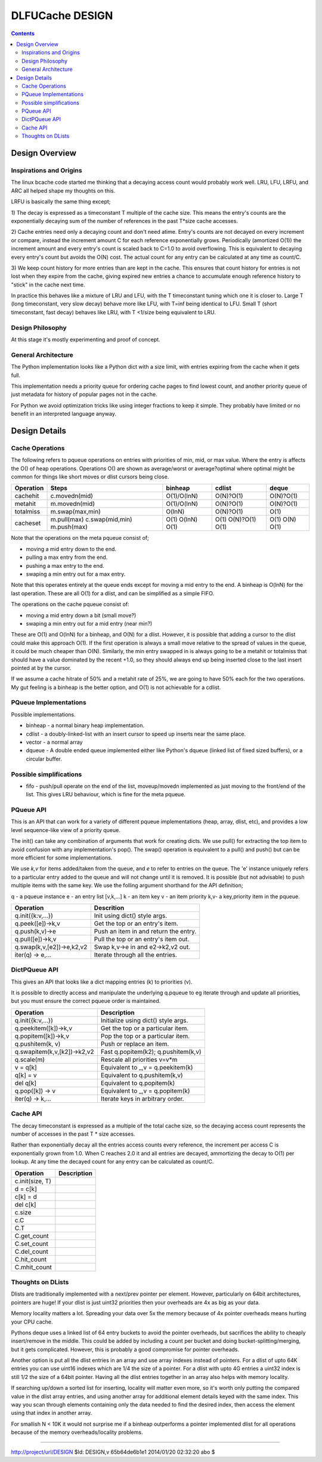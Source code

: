 ================
DLFUCache DESIGN
================

.. contents:: **Contents**

Design Overview
===============

Inspirations and Origins
------------------------

The linux bcache code started me thinking that a decaying access count
would probably work well. LRU, LFU, LRFU, and ARC all helped shape my
thoughts on this.

LRFU is basically the same thing except;

1) The decay is expressed as a timeconstant T multiple of the cache
size. This means the entry's counts are the exponentially decaying sum
of the number of references in the past T*size cache accesses.

2) Cache entries need only a decaying count and don't need atime.
Entry's counts are not decayed on every increment or compare, instead
the increment amount C for each reference exponentially grows.
Periodically (amortized O(1)) the increment amount and every entry's
count is scaled back to C=1.0 to avoid overflowing. This is equivalent
to decaying every entry's count but avoids the O(N) cost. The actual
count for any entry can be calculated at any time as count/C.

3) We keep count history for more entries than are kept in the cache.
This ensures that count history for entries is not lost when they
expire from the cache, giving expired new entries a chance to
accumulate enough reference history to "stick" in the cache next time.

In practice this behaves like a mixture of LRU and LFU, with the
T timeconstant tuning which one it is closer to. Large T (long
timeconstant, very slow decay) behave more like LFU, with T=inf being
identical to LFU. Small T (short timeconstant, fast decay) behaves
like LRU, with T <1/size being equivalent to LRU.

Design Philosophy
-----------------

At this stage it's mostly experimenting and proof of concept.

General Architecture
--------------------

The Python implementation looks like a Python dict with a size limit,
with entries expiring from the cache when it gets full.

This implementation needs a priority queue for ordering cache pages to
find lowest count, and another priority queue of just metadata for
history of popular pages not in the cache.

For Python we avoid optimization tricks like using integer fractions
to keep it simple. They probably have limited or no benefit in an
interpreted language anyway.

Design Details
==============

Cache Operations
----------------

The following refers to pqueue operations on entries with priorities
of min, mid, or max value. Where the entry is affects the O() of heap
operations. Operations O() are shown as average/worst or
average?optimal where optimal might be common for things like
short moves or dlist cursors being close.

========== =================== =========== ========== ===========
Operation  Steps               binheap     cdlist     deque
========== =================== =========== ========== ===========
cachehit    c.movedn(mid)      O(1)/O(lnN) O(N)?O(1)  O(N)?O(1)
metahit     m.movedn(mid)      O(1)/O(lnN) O(N)?O(1)  O(N)?O(1)
totalmiss   m.swap(max,min)    O(lnN)      O(N)?O(1)  O(1)
cacheset    m.pull(max)        O(1)        O(1)       O(1)
            c.swap(mid,min)    O(lnN)      O(N)?O(1)  O(N)
            m.push(max)        O(1)        O(1)       O(1)
========== =================== =========== ========== ===========

Note that the operations on the meta pqueue consist of;

* moving a mid entry down to the end.
* pulling a max entry from the end.
* pushing a max entry to the end.
* swaping a min entry out for a max entry.

Note that this operates entirely at the queue ends except for moving
a mid entry to the end.  A binheap is O(lnN) for the last operation.
These are all O(1) for a dlist, and can be simplified as a simple
FIFO.

The operations on the cache pqueue consist of:

* moving a mid entry down a bit (small move?)
* swaping a min entry out for a mid entry (near min?)

These are O(1) and O(lnN) for a binheap, and O(N) for a dlist. However, it is
possible that adding a cursor to the dlist could make this approach
O(1). If the first operation is always a small move relative to the
spread of values in the queue, it could be much cheaper than O(N).
Similarly, the min entry swapped in is always going to be a metahit or
totalmiss that should have a value dominated by the recent +1.0, so
they should always end up being inserted close to the last insert
pointed at by the cursor.

If we assume a cache hitrate of 50% and a metahit rate of 25%, we are
going to have 50% each for the two operations. My gut feeling is a
binheap is the better option, and O(1) is not achievable for a cdlist.

PQueue Implementations
----------------------

Possible implementations.

* binheap - a normal binary heap implementation.
* cdlist - a doubly-linked-list with an insert cursor to speed up
  inserts near the same place.
* vector - a normal array
* dqueue - A double ended queue implemented either like Python's
  dqueue (linked list of fixed sized buffers), or a circular buffer.

Possible simplifications
------------------------

* fifo - push/pull operate on the end of the list, moveup/movedn implemented
  as just moving to the front/end of the list. This gives LRU
  behaviour, which is fine for the meta pqueue.

PQueue API
----------

This is an API that can work for a variety of different pqueue
implementations (heap, array, dlist, etc), and provides a low level
sequence-like view of a priority queue.

The init() can take any combination of arguments that work for
creating dicts. We use pull() for extracting the top item to avoid
confusion with any implementation's pop(). The swap() operation is
equivalent to a pull() and push() but can be more efficient for some
implementations.

We use `k,v` for items added/taken from the queue, and `e` to refer to
entries on the queue. The 'e' instance uniquely refers to a particular
entry added to the queue and will not change until it is removed. It
is possible (but not advisable) to push multiple items with the same
key. We use the folling argument shorthand for the API definition;

q - a pqueue instance
e - an entry list [v,k,...]
k - an item key
v - an item priority
k,v- a key,priority item in the pqueue.

========================= =========================================
Operation                 Descrition
========================= =========================================
q.init({k:v,...})         Init using dict() style args.
q.peek([e])->k,v          Get the top or an entry's item.
q.push(k,v)->e            Push an item in and return the entry.
q.pull([e])->k,v          Pull the top or an entry's item out.
q.swap(k,v,[e2])->e,k2,v2 Swap k,v->e in and e2->k2,v2 out.
iter(q) -> e,...          Iterate through all the entries.
========================= =========================================

DictPQueue API
--------------

This gives an API that looks like a dict mapping entries (k) to
priorities (v).

It is possible to directly access and manipulate the underlying
q.pqueue to eg iterate through and update all priorities, but you must
ensure the correct pqueue order is maintained.

============================= =========================================
Operation                     Description
============================= =========================================
q.init({k:v,...})             Initialize using dict() style args.
q.peekitem([k])->k,v          Get the top or a particular item.
q.popitem([k])->k,v           Pop the top or a particular item.
q.pushitem(k, v)              Push or replace an item.
q.swapitem(k,v,[k2])->k2,v2   Fast q.popitem(k2); q.pushitem(k,v)
q.scale(m)                    Rescale all priorities v=v*m
v = q[k]                      Equivalent to _,v = q.peekitem(k)
q[k] = v                      Equivalent to q.pushitem(k,v)
del q[k]                      Equivalent to q.popitem(k)
q.pop([k]) -> v               Equivalent to _,v = q.popitem(k)
iter(q) -> k,...              Iterate keys in arbitrary order.
============================= =========================================

Cache API
---------

The decay timeconstant is expressed as a multiple of the total cache
size, so the decaying access count represents the number of accesses
in the past T * size accesses.

Rather than exponentially decay all the entries access counts every
reference, the increment per access C is exponentially grown from 1.0.
When C reaches 2.0 it and all entries are decayed, ammortizing the
decay to O(1) per lookup. At any time the decayed count for any entry
can be calculated as count/C.

============================= =========================================
Operation                     Description
============================= =========================================
c.init(size, T)
d = c[k]
c[k] = d
del c[k]
c.size
c.C
C.T
C.get_count
C.set_count
C.del_count
C.hit_count
C.mhit_count
============================= =========================================

Thoughts on DLists
------------------

Dlists are traditionally implemented with a next/prev pointer per
element. However, particularly on 64bit architectures, pointers are
huge! If your dlist is just uint32 priorities then your overheads
are 4x as big as your data.

Memory locality matters a lot. Spreading your data over 5x the memory
because of 4x pointer overheads means hurting your CPU cache.

Pythons deque uses a linked list of 64 entry buckets to avoid the
pointer overheads, but sacrifices the ability to cheaply insert/remove
in the middle. This could be added by including a count per bucket and
doing bucket-splitting/merging, but it gets complicated. However, this
is probably a good compromise for pointer overheads.

Another option is put all the dlist entries in an array and use array
indexes instead of pointers. For a dlist of upto 64K entries you can
use uint16 indexes which are 1/4 the size of a pointer. For a dlist
with upto 4G entries a uint32 index is still 1/2 the size of a 64bit
pointer. Having all the dlist entries together in an array also helps
with memory locality.

If searching up/down a sorted list for inserting, locality will matter
even more, so it's worth only putting the compared value in the dlist
array entries, and using another array for additional element details
keyed with the same index. This way you scan through elements
containing only the data needed to find the desired index, then access
the element using that index in another array.

For smallish N < 10K it would not surprise me if a binheap outperforms
a pointer implemented dlist for all operations because of the memory
overheads/locality problems.

----

http://project/url/DESIGN
$Id: DESIGN,v 65b64de6b1e1 2014/01/20 02:32:20 abo $
